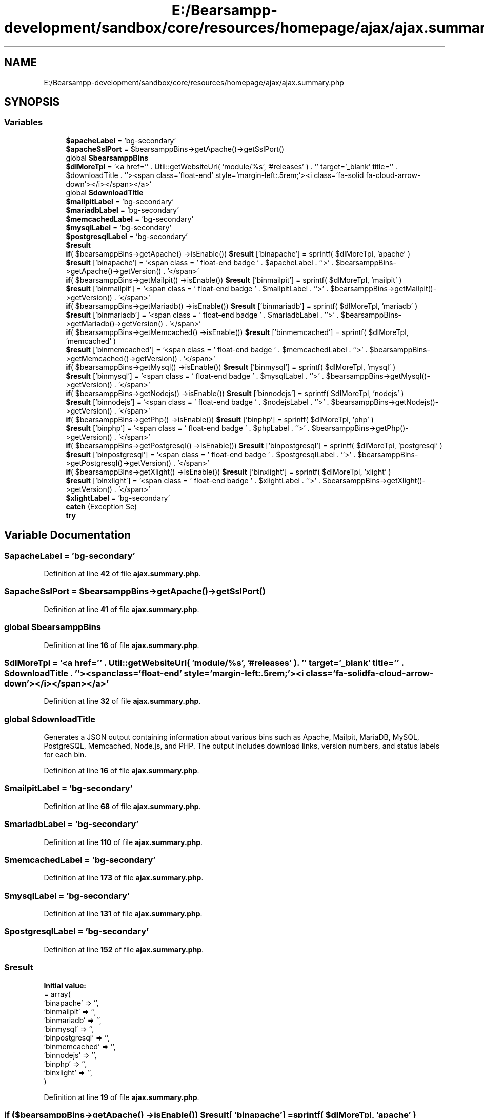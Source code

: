 .TH "E:/Bearsampp-development/sandbox/core/resources/homepage/ajax/ajax.summary.php" 3 "Version 2025.8.29" "Bearsampp" \" -*- nroff -*-
.ad l
.nh
.SH NAME
E:/Bearsampp-development/sandbox/core/resources/homepage/ajax/ajax.summary.php
.SH SYNOPSIS
.br
.PP
.SS "Variables"

.in +1c
.ti -1c
.RI "\fB$apacheLabel\fP = 'bg\-secondary'"
.br
.ti -1c
.RI "\fB$apacheSslPort\fP = $bearsamppBins\->getApache()\->getSslPort()"
.br
.ti -1c
.RI "global \fB$bearsamppBins\fP"
.br
.ti -1c
.RI "\fB$dlMoreTpl\fP = '<a href='' \&. Util::getWebsiteUrl( 'module/%s', '#releases' ) \&. '' target='_blank' title='' \&. $downloadTitle \&. ''><span class='float\-end' style='margin\-left:\&.5rem;'><i class='fa\-solid fa\-cloud\-arrow\-down'></i></span></a>'"
.br
.ti -1c
.RI "global \fB$downloadTitle\fP"
.br
.ti -1c
.RI "\fB$mailpitLabel\fP = 'bg\-secondary'"
.br
.ti -1c
.RI "\fB$mariadbLabel\fP = 'bg\-secondary'"
.br
.ti -1c
.RI "\fB$memcachedLabel\fP = 'bg\-secondary'"
.br
.ti -1c
.RI "\fB$mysqlLabel\fP = 'bg\-secondary'"
.br
.ti -1c
.RI "\fB$postgresqlLabel\fP = 'bg\-secondary'"
.br
.ti -1c
.RI "\fB$result\fP"
.br
.ti -1c
.RI "\fBif\fP( $bearsamppBins\->getApache() \->isEnable()) \fB$result\fP ['binapache'] = sprintf( $dlMoreTpl, 'apache' )"
.br
.ti -1c
.RI "\fB$result\fP ['binapache'] = '<span class = ' float\-end badge ' \&. $apacheLabel \&. ''>' \&. $bearsamppBins\->getApache()\->getVersion() \&. '</span>'"
.br
.ti -1c
.RI "\fBif\fP( $bearsamppBins\->getMailpit() \->isEnable()) \fB$result\fP ['binmailpit'] = sprintf( $dlMoreTpl, 'mailpit' )"
.br
.ti -1c
.RI "\fB$result\fP ['binmailpit'] = '<span class = ' float\-end badge ' \&. $mailpitLabel \&. ''>' \&. $bearsamppBins\->getMailpit()\->getVersion() \&. '</span>'"
.br
.ti -1c
.RI "\fBif\fP( $bearsamppBins\->getMariadb() \->isEnable()) \fB$result\fP ['binmariadb'] = sprintf( $dlMoreTpl, 'mariadb' )"
.br
.ti -1c
.RI "\fB$result\fP ['binmariadb'] = '<span class = ' float\-end badge ' \&. $mariadbLabel \&. ''>' \&. $bearsamppBins\->getMariadb()\->getVersion() \&. '</span>'"
.br
.ti -1c
.RI "\fBif\fP( $bearsamppBins\->getMemcached() \->isEnable()) \fB$result\fP ['binmemcached'] = sprintf( $dlMoreTpl, 'memcached' )"
.br
.ti -1c
.RI "\fB$result\fP ['binmemcached'] = '<span class = ' float\-end badge ' \&. $memcachedLabel \&. ''>' \&. $bearsamppBins\->getMemcached()\->getVersion() \&. '</span>'"
.br
.ti -1c
.RI "\fBif\fP( $bearsamppBins\->getMysql() \->isEnable()) \fB$result\fP ['binmysql'] = sprintf( $dlMoreTpl, 'mysql' )"
.br
.ti -1c
.RI "\fB$result\fP ['binmysql'] = '<span class = ' float\-end badge ' \&. $mysqlLabel \&. ''>' \&. $bearsamppBins\->getMysql()\->getVersion() \&. '</span>'"
.br
.ti -1c
.RI "\fBif\fP( $bearsamppBins\->getNodejs() \->isEnable()) \fB$result\fP ['binnodejs'] = sprintf( $dlMoreTpl, 'nodejs' )"
.br
.ti -1c
.RI "\fB$result\fP ['binnodejs'] = '<span class = ' float\-end badge ' \&. $nodejsLabel \&. ''>' \&. $bearsamppBins\->getNodejs()\->getVersion() \&. '</span>'"
.br
.ti -1c
.RI "\fBif\fP( $bearsamppBins\->getPhp() \->isEnable()) \fB$result\fP ['binphp'] = sprintf( $dlMoreTpl, 'php' )"
.br
.ti -1c
.RI "\fB$result\fP ['binphp'] = '<span class = ' float\-end badge ' \&. $phpLabel \&. ''>' \&. $bearsamppBins\->getPhp()\->getVersion() \&. '</span>'"
.br
.ti -1c
.RI "\fBif\fP( $bearsamppBins\->getPostgresql() \->isEnable()) \fB$result\fP ['binpostgresql'] = sprintf( $dlMoreTpl, 'postgresql' )"
.br
.ti -1c
.RI "\fB$result\fP ['binpostgresql'] = '<span class = ' float\-end badge ' \&. $postgresqlLabel \&. ''>' \&. $bearsamppBins\->getPostgresql()\->getVersion() \&. '</span>'"
.br
.ti -1c
.RI "\fBif\fP( $bearsamppBins\->getXlight() \->isEnable()) \fB$result\fP ['binxlight'] = sprintf( $dlMoreTpl, 'xlight' )"
.br
.ti -1c
.RI "\fB$result\fP ['binxlight'] = '<span class = ' float\-end badge ' \&. $xlightLabel \&. ''>' \&. $bearsamppBins\->getXlight()\->getVersion() \&. '</span>'"
.br
.ti -1c
.RI "\fB$xlightLabel\fP = 'bg\-secondary'"
.br
.ti -1c
.RI "\fBcatch\fP (Exception $e)"
.br
.ti -1c
.RI "\fBtry\fP"
.br
.in -1c
.SH "Variable Documentation"
.PP 
.SS "$apacheLabel = 'bg\-secondary'"

.PP
Definition at line \fB42\fP of file \fBajax\&.summary\&.php\fP\&.
.SS "$apacheSslPort = $bearsamppBins\->getApache()\->getSslPort()"

.PP
Definition at line \fB41\fP of file \fBajax\&.summary\&.php\fP\&.
.SS "global $bearsamppBins"

.PP
Definition at line \fB16\fP of file \fBajax\&.summary\&.php\fP\&.
.SS "$dlMoreTpl = '<a href='' \&. Util::getWebsiteUrl( 'module/%s', '#releases' ) \&. '' target='_blank' title='' \&. $downloadTitle \&. ''><span class='float\-end' style='margin\-left:\&.5rem;'><i class='fa\-solid fa\-cloud\-arrow\-down'></i></span></a>'"

.PP
Definition at line \fB32\fP of file \fBajax\&.summary\&.php\fP\&.
.SS "global $downloadTitle"
Generates a JSON output containing information about various bins such as Apache, Mailpit, MariaDB, MySQL, PostgreSQL, Memcached, Node\&.js, and PHP\&. The output includes download links, version numbers, and status labels for each bin\&. 
.PP
Definition at line \fB16\fP of file \fBajax\&.summary\&.php\fP\&.
.SS "$mailpitLabel = 'bg\-secondary'"

.PP
Definition at line \fB68\fP of file \fBajax\&.summary\&.php\fP\&.
.SS "$mariadbLabel = 'bg\-secondary'"

.PP
Definition at line \fB110\fP of file \fBajax\&.summary\&.php\fP\&.
.SS "$memcachedLabel = 'bg\-secondary'"

.PP
Definition at line \fB173\fP of file \fBajax\&.summary\&.php\fP\&.
.SS "$mysqlLabel = 'bg\-secondary'"

.PP
Definition at line \fB131\fP of file \fBajax\&.summary\&.php\fP\&.
.SS "$postgresqlLabel = 'bg\-secondary'"

.PP
Definition at line \fB152\fP of file \fBajax\&.summary\&.php\fP\&.
.SS "$result"
\fBInitial value:\fP
.nf
= array(
    'binapache'     => '',
    'binmailpit'    => '',
    'binmariadb'    => '',
    'binmysql'      => '',
    'binpostgresql' => '',
    'binmemcached'  => '',
    'binnodejs'     => '',
    'binphp'        => '',
    'binxlight'     => '',
)
.PP
.fi

.PP
Definition at line \fB19\fP of file \fBajax\&.summary\&.php\fP\&.
.SS "\fBif\fP ($bearsamppBins\->getApache() \->isEnable()) $result[ 'binapache'] = sprintf( $dlMoreTpl, 'apache' )"

.PP
Definition at line \fB54\fP of file \fBajax\&.summary\&.php\fP\&.
.SS "$result[ 'binapache'] = '<span class = ' float\-end badge ' \&. $apacheLabel \&. ''>' \&. $bearsamppBins\->getApache()\->getVersion() \&. '</span>'"

.PP
Definition at line \fB55\fP of file \fBajax\&.summary\&.php\fP\&.
.SS "\fBif\fP ($bearsamppBins\->getMailpit() \->isEnable()) $result[ 'binmailpit'] = sprintf( $dlMoreTpl, 'mailpit' )"

.PP
Definition at line \fB75\fP of file \fBajax\&.summary\&.php\fP\&.
.SS "$result[ 'binmailpit'] = '<span class = ' float\-end badge ' \&. $mailpitLabel \&. ''>' \&. $bearsamppBins\->getMailpit()\->getVersion() \&. '</span>'"

.PP
Definition at line \fB76\fP of file \fBajax\&.summary\&.php\fP\&.
.SS "\fBif\fP ($bearsamppBins\->getMariadb() \->isEnable()) $result[ 'binmariadb'] = sprintf( $dlMoreTpl, 'mariadb' )"

.PP
Definition at line \fB117\fP of file \fBajax\&.summary\&.php\fP\&.
.SS "$result[ 'binmariadb'] = '<span class = ' float\-end badge ' \&. $mariadbLabel \&. ''>' \&. $bearsamppBins\->getMariadb()\->getVersion() \&. '</span>'"

.PP
Definition at line \fB118\fP of file \fBajax\&.summary\&.php\fP\&.
.SS "\fBif\fP ($bearsamppBins\->getMemcached() \->isEnable()) $result[ 'binmemcached'] = sprintf( $dlMoreTpl, 'memcached' )"

.PP
Definition at line \fB180\fP of file \fBajax\&.summary\&.php\fP\&.
.SS "$result[ 'binmemcached'] = '<span class = ' float\-end badge ' \&. $memcachedLabel \&. ''>' \&. $bearsamppBins\->getMemcached()\->getVersion() \&. '</span>'"

.PP
Definition at line \fB181\fP of file \fBajax\&.summary\&.php\fP\&.
.SS "\fBif\fP ($bearsamppBins\->getMysql() \->isEnable()) $result[ 'binmysql'] = sprintf( $dlMoreTpl, 'mysql' )"

.PP
Definition at line \fB138\fP of file \fBajax\&.summary\&.php\fP\&.
.SS "$result[ 'binmysql'] = '<span class = ' float\-end badge ' \&. $mysqlLabel \&. ''>' \&. $bearsamppBins\->getMysql()\->getVersion() \&. '</span>'"

.PP
Definition at line \fB139\fP of file \fBajax\&.summary\&.php\fP\&.
.SS "\fBif\fP ($bearsamppBins\->getNodejs() \->isEnable()) $result[ 'binnodejs'] = sprintf( $dlMoreTpl, 'nodejs' )"

.PP
Definition at line \fB197\fP of file \fBajax\&.summary\&.php\fP\&.
.SS "$result[ 'binnodejs'] = '<span class = ' float\-end badge ' \&. $nodejsLabel \&. ''>' \&. $bearsamppBins\->getNodejs()\->getVersion() \&. '</span>'"

.PP
Definition at line \fB198\fP of file \fBajax\&.summary\&.php\fP\&.
.SS "\fBif\fP ($bearsamppBins\->getPhp() \->isEnable()) $result[ 'binphp'] = sprintf( $dlMoreTpl, 'php' )"

.PP
Definition at line \fB214\fP of file \fBajax\&.summary\&.php\fP\&.
.SS "$result[ 'binphp'] = '<span class = ' float\-end badge ' \&. $phpLabel \&. ''>' \&. $bearsamppBins\->getPhp()\->getVersion() \&. '</span>'"

.PP
Definition at line \fB215\fP of file \fBajax\&.summary\&.php\fP\&.
.SS "\fBif\fP ($bearsamppBins\->getPostgresql() \->isEnable()) $result[ 'binpostgresql'] = sprintf( $dlMoreTpl, 'postgresql' )"

.PP
Definition at line \fB159\fP of file \fBajax\&.summary\&.php\fP\&.
.SS "$result[ 'binpostgresql'] = '<span class = ' float\-end badge ' \&. $postgresqlLabel \&. ''>' \&. $bearsamppBins\->getPostgresql()\->getVersion() \&. '</span>'"

.PP
Definition at line \fB160\fP of file \fBajax\&.summary\&.php\fP\&.
.SS "\fBif\fP ($bearsamppBins\->getXlight() \->isEnable()) $result[ 'binxlight'] = sprintf( $dlMoreTpl, 'xlight' )"

.PP
Definition at line \fB96\fP of file \fBajax\&.summary\&.php\fP\&.
.SS "$result[ 'binxlight'] = '<span class = ' float\-end badge ' \&. $xlightLabel \&. ''>' \&. $bearsamppBins\->getXlight()\->getVersion() \&. '</span>'"

.PP
Definition at line \fB97\fP of file \fBajax\&.summary\&.php\fP\&.
.SS "$xlightLabel = 'bg\-secondary'"

.PP
Definition at line \fB89\fP of file \fBajax\&.summary\&.php\fP\&.
.SS "catch (Exception $e)"
\fBInitial value:\fP
.nf
{
    
    $mailpitPort  = $bearsamppBins\->getMailpit()\->getSmtpPort()
.PP
.fi

.PP
Definition at line \fB217\fP of file \fBajax\&.summary\&.php\fP\&.
.SS "\fBcatch\fP (Exception $e) try"
\fBInitial value:\fP
.nf
{
    
    $apachePort    = $bearsamppBins\->getApache()\->getPort()
.PP
.fi

.PP
Definition at line \fB34\fP of file \fBajax\&.summary\&.php\fP\&.
.SH "Author"
.PP 
Generated automatically by Doxygen for Bearsampp from the source code\&.

